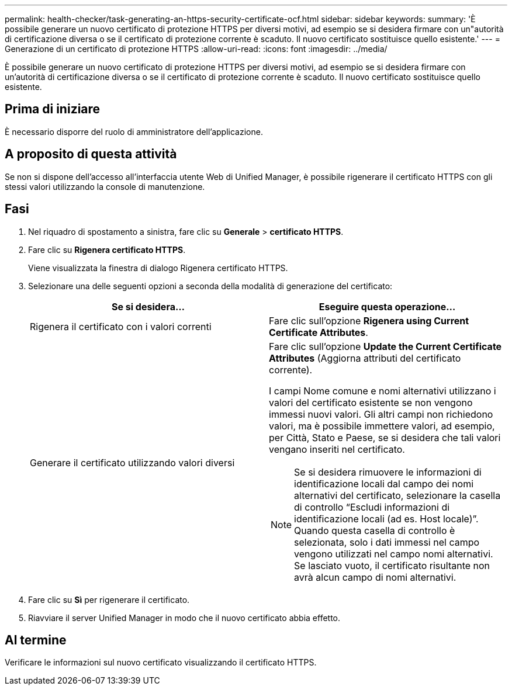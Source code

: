 ---
permalink: health-checker/task-generating-an-https-security-certificate-ocf.html 
sidebar: sidebar 
keywords:  
summary: 'È possibile generare un nuovo certificato di protezione HTTPS per diversi motivi, ad esempio se si desidera firmare con un"autorità di certificazione diversa o se il certificato di protezione corrente è scaduto. Il nuovo certificato sostituisce quello esistente.' 
---
= Generazione di un certificato di protezione HTTPS
:allow-uri-read: 
:icons: font
:imagesdir: ../media/


[role="lead"]
È possibile generare un nuovo certificato di protezione HTTPS per diversi motivi, ad esempio se si desidera firmare con un'autorità di certificazione diversa o se il certificato di protezione corrente è scaduto. Il nuovo certificato sostituisce quello esistente.



== Prima di iniziare

È necessario disporre del ruolo di amministratore dell'applicazione.



== A proposito di questa attività

Se non si dispone dell'accesso all'interfaccia utente Web di Unified Manager, è possibile rigenerare il certificato HTTPS con gli stessi valori utilizzando la console di manutenzione.



== Fasi

. Nel riquadro di spostamento a sinistra, fare clic su *Generale* > *certificato HTTPS*.
. Fare clic su *Rigenera certificato HTTPS*.
+
Viene visualizzata la finestra di dialogo Rigenera certificato HTTPS.

. Selezionare una delle seguenti opzioni a seconda della modalità di generazione del certificato:
+
|===
| Se si desidera... | Eseguire questa operazione... 


 a| 
Rigenera il certificato con i valori correnti
 a| 
Fare clic sull'opzione *Rigenera using Current Certificate Attributes*.



 a| 
Generare il certificato utilizzando valori diversi
 a| 
Fare clic sull'opzione *Update the Current Certificate Attributes* (Aggiorna attributi del certificato corrente).

I campi Nome comune e nomi alternativi utilizzano i valori del certificato esistente se non vengono immessi nuovi valori. Gli altri campi non richiedono valori, ma è possibile immettere valori, ad esempio, per Città, Stato e Paese, se si desidera che tali valori vengano inseriti nel certificato.

[NOTE]
====
Se si desidera rimuovere le informazioni di identificazione locali dal campo dei nomi alternativi del certificato, selezionare la casella di controllo "`Escludi informazioni di identificazione locali (ad es. Host locale)`". Quando questa casella di controllo è selezionata, solo i dati immessi nel campo vengono utilizzati nel campo nomi alternativi. Se lasciato vuoto, il certificato risultante non avrà alcun campo di nomi alternativi.

====
|===
. Fare clic su *Sì* per rigenerare il certificato.
. Riavviare il server Unified Manager in modo che il nuovo certificato abbia effetto.




== Al termine

Verificare le informazioni sul nuovo certificato visualizzando il certificato HTTPS.
